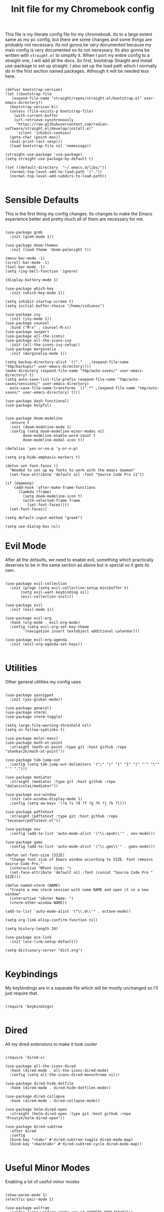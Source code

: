 #+TITLE: Init file for my Chromebook config
#+PROPERTY: header-args :tangle yes

This file is my literate config file for my chromebook. Its to a large extent same as my pc config, but there are some changes and some things are probably not necessary. Its not gonna be very documented because my main config is very documented so its not necessary. Its also gonna be written with ~straight.el~ to simplify it. When I port my entire config to a straight one, I will add all the docs. So first, bootstrap Straight and install use-package to set up straight. I also set up the load path which I normally do in the first section named packages. Although it will be needed less here.

#+BEGIN_SRC elisp :tangle yes

  (defvar bootstrap-version)
  (let ((bootstrap-file
	 (expand-file-name "straight/repos/straight.el/bootstrap.el" user-emacs-directory))
	(bootstrap-version 6))
    (unless (file-exists-p bootstrap-file)
      (with-current-buffer
	  (url-retrieve-synchronously
	   "https://raw.githubusercontent.com/radian-software/straight.el/develop/install.el"
	   'silent 'inhibit-cookies)
	(goto-char (point-max))
	(eval-print-last-sexp)))
    (load bootstrap-file nil 'nomessage))

  (straight-use-package 'use-package)
  (setq straight-use-package-by-default t)

  (let ((default-directory  "~/.emacs.d/libs/"))
    (normal-top-level-add-to-load-path '("."))
    (normal-top-level-add-subdirs-to-load-path))

#+END_SRC

* Sensible Defaults
This is the first thing my config changes. Its changes to make the Emacs experience better and pretty much all of them are necessary for me.

#+BEGIN_SRC elisp :tangle yes

  (use-package gcmh
    :init (gcmh-mode 1))

  (use-package doom-themes
    :init (load-theme 'doom-palenight t))

  (menu-bar-mode -1)
  (scroll-bar-mode -1)
  (tool-bar-mode -1)
  (setq ring-bell-function 'ignore)

  (display-battery-mode 1)

  (use-package which-key
    :init (which-key-mode 1))

  (setq inhibit-startup-screen t)
  (setq initial-buffer-choice "/home/vidianos")

  (use-package ivy
    :init (ivy-mode 1))
  (use-package counsel
    :bind ("M-x" . counsel-M-x))
  (use-package swiper)
  (use-package all-the-icons)
  (use-package all-the-icons-ivy
    :init (all-the-icons-ivy-setup))
  (use-package marginalia
    :init (marginalia-mode 1))

  (setq backup-directory-alist `(("." . ,(expand-file-name "tmp/backups/" user-emacs-directory))))
  (make-directory (expand-file-name "tmp/auto-saves/" user-emacs-directory) t)
  (setq auto-save-list-file-prefix (expand-file-name "tmp/auto-saves/sessions/" user-emacs-directory)
	auto-save-file-name-transforms `((".*" ,(expand-file-name "tmp/auto-saves/" user-emacs-directory) t)))

  (use-package dash-functional)
  (use-package helpful)


  (use-package doom-modeline
    :ensure t
    :init (doom-modeline-mode 1)
    :config (setq doom-modeline-minor-modes nil
		  doom-modeline-enable-word-count t
		  doom-modeline-modal-icon t))

  (defalias 'yes-or-no-p 'y-or-n-p)

  (setq org-hide-emphasis-markers t)

  (defun set-font-faces ()
    "Needed to set up my fonts to work with the emacs daemon"
    (set-face-attribute 'default nil :font "Source Code Pro 11"))

  (if (daemonp)
      (add-hook 'after-make-frame-functions
		(lambda (frame)
		  (setq doom-modeline-icon t)
		  (with-selected-frame frame
		    (set-font-faces))))
    (set-font-faces))

  (setq default-input-method "greek")

  (setq use-dialog-box nil)
#+END_SRC

* Evil Mode
After all the defaults, we need to enable evil, something which practically deserves to be in the same section as above but is special so it gets its own.

#+BEGIN_SRC elisp :tangle yes

  (use-package evil-collection
    :init (progn (setq evil-collection-setup-minibuffer t)
		 (setq evil-want-keybinding nil)
		 (evil-collection-init)))

  (use-package evil
    :init (evil-mode 1))

  (use-package evil-org
    :hook (org-mode . evil-org-mode)
    :config (setq evil-org-set-key-theme
		  '(navigation insert textobject additional calendar)))

  (use-package evil-org-agenda
    :init (evil-org-agenda-set-keys))

#+END_SRC

* Utilities
Other general utilities my config uses

#+BEGIN_SRC elisp :tangle yes

  (use-package yasnippet
    :init (yas-global-mode))

  (use-package general)
  (use-package vterm)
  (use-package vterm-toggle)

  (setq large-file-warning-threshold nil)
  (setq vc-follow-symlinks t)

  (use-package molar-mass)
  (use-package math-at-point
    :straight (math-at-point :type git :host github :repo "shankar2k/math-at-point"))

  (use-package tab-jump-out
    :config (setq tab-jump-out-delimiters '(";" ")" "]" "}" "|" "'" "\"" "`" ".")))

  (use-package mediator
    :straight (mediator :type git :host github :repo "dalanicolai/mediator"))

  (use-package ace-window
    :init (ace-window-display-mode 1)
    :config (setq aw-keys '(?a ?s ?d ?f ?g ?h ?j ?k ?l)))

  (use-package pdftotext
    :straight (pdftotext :type git :host github :repo "tecosaur/pdftotext.el"))

  (use-package nov
    :config (add-to-list 'auto-mode-alist '("\\.epub\\'" . nov-mode)))

  (use-package gams
    :config (add-to-list 'auto-mode-alist '("\\.gms\\'" . gams-mode)))

  (defun set-font-size (SIZE)
    "Change font size of Emacs window according to SIZE. Font remains Source Code Pro."
    (interactive "MFont Size: ")
    (set-face-attribute 'default nil :font (concat "Source Code Pro " SIZE)))

  (defun named-vterm (NAME)
    "Create a new vterm session with name NAME and open it in a new window"
    (interactive "sEnter Name: ")
    (vterm-other-window NAME))

  (add-to-list 'auto-mode-alist '("\\.m\\'" . octave-mode))

  (setq org-link-elisp-confirm-function nil)

  (setq history-length 20)

  (use-package ace-link
    :init (ace-link-setup-default))

  (setq dictionary-server "dict.org")

#+END_SRC

* Keybindings
My keybindings are in a separate file which will be mostly unchanged so I'll just require that.

#+BEGIN_SRC elisp :tangle yes

  (require 'keybindings)

#+END_SRC

* Dired
All my dired extensions to make it look cooler

#+BEGIN_SRC elisp :tangle yes

  (require 'dired-x)

  (use-package all-the-icons-dired
    :hook (dired-mode . all-the-icons-dired-mode)
    :config (setq all-the-icons-dired-monochrome nil))

  (use-package dired-hide-dotfile
    :hook (dired-mode . dired-hide-dotfiles-mode))

  (use-package dired-collapse
    :hook (dired-mode . dired-collapse-mode))

  (use-package helm-dired-open
    :straight (helm-dired-open :type git :host github :repo "FrostyX/helm-dired-open"))

  (use-package dired-subtree
    :after dired
    :config
    (bind-key "<tab>" #'dired-subtree-toggle dired-mode-map)
    (bind-key "<backtab>" #'dired-subtree-cycle dired-mode-map))

#+END_SRC

* Useful Minor Modes
Enabling a lot of useful minor modes

#+BEGIN_SRC elisp :tangle yes

  (show-paren-mode 1)
  (electric-pair-mode 1)

  (use-package wolfram
    :config (setq wolfram-alpha-app-id "U9PERG-KTPL49AWA2"))

  (use-package undo-tree
    :init (global-undo-tree-mode 1))

  (use-package calfw)
  (use-package calfw-org)

  (use-package openwith
    :config
    (setq openwith-associations
	  (list
	   (list (openwith-make-extension-regexp
		  '("mpg" "mpeg" "mp3" "mp4"
		    "avi" "wmv" "wav" "mov" "flv"
		    "ogm" "ogg" "mkv"))
		  "mpv"
		  '(file))
	   (list (openwith-make-extension-regexp
		  '("xbm" "pbm" "pgm" "ppm" "pnm"
		    "gif" "bmp" "tif"))
		 "sxiv"
		 '(file))
	   (list (openwith-make-extension-regexp
		  '("mph"))
		 "comsol"
		 '(file))
	   (list (openwith-make-extension-regexp
		  '("aup"))
		 "audacity"
		 '(file))
	   (list (openwith-make-extension-regexp
		  '("docx" "doc" "xlsx" "xls" "ppt" "odt" "ods"))
		 "libreoffice"
		 '(file))))
	  (openwith-mode 1))

  (use-package projectile
    :ensure t
    :init
    (projectile-mode +1)
    :bind (:map projectile-mode-map
		("M-p" . projectile-command-map)))

  (use-package winner
    :init (winner-mode 1))

  (use-package flyspell
    :config (setq flyspell-default-dictionary "greek"))
#+END_SRC

* Org-mode
Then we got a bunch of things for Org mode, what a joy.

** Setting up some packages

#+BEGIN_SRC elisp :tangle yes

  (use-package org-superstar
    :hook (org-superstar-mode . org-mode)
    :hook (org-superstar-configure-like-org-bullets . org-superstar-mode))

  (use-package org-download
    :after org)

  (use-package org-tree-slide)

  (require 'ox-beamer)
  (use-package ox-hugo)
  (use-package ox-pandoc)

  (use-package org-pandoc-import
    :straight (:host github
	       :repo "tecosaur/org-pandoc-import"
	       :files ("*.el" "filters" "preprocessors")))
  (use-package org-translate)
#+END_SRC

** Org mode utilities

#+BEGIN_SRC elisp :tangle yes

  (add-to-list 'org-file-apps '("\\.pdf\\'" . emacs))

  (setq org-odt-preferred-output-format "docx")

  (add-hook 'org-mode-hook (lambda () (add-hook 'after-save-hook #'(lambda ()
								     (let ((org-confirm-babel-evaluate nil))
								       (org-babel-tangle))))
						'run-at-end 'only-in-org-mode))

  (setq org-startup-with-inline-images t)
  (setq org-image-actual-width nil)

  (add-hook 'org-mode-hook 'visual-line-mode)

  (set-face-attribute 'org-document-title nil :font "Source Code Pro" :weight 'bold :height 1.3)
  (dolist (face '((org-level-1 . 1.2)
		  (org-level-2 . 1.1)
		  (org-level-3 . 1.05)
		  (org-level-4 . 1.0)
		  (org-level-5 . 1.1)
		  (org-level-6 . 1.1)
		  (org-level-7 . 1.1)
		  (org-level-8 . 1.1)))
    (set-face-attribute (car face) nil :font "Source Code Pro" :weight 'regular :height (cdr face)))

  (defun org-toggle-emphasis ()
    "Toggle hiding/showing of org emphasize markers."
    (interactive)
    (if org-hide-emphasis-markers
	(set-variable 'org-hide-emphasis-markers nil)
      (set-variable 'org-hide-emphasis-markers t)))

  (setq org-export-with-broken-links t)

  (setq org-lowest-priority '69)

#+END_SRC

** Latex stuff

#+BEGIN_SRC elisp :tangle yes
  (setq org-format-latex-options '(:foreground default :background default :scale 1.8 :html-foreground "Black" :html-background "Transparent" :html-scale 1.0 :matchers))

  (setq org-latex-pdf-process (list "latexmk -shell-escape -bibtex -f -pdf %f"))

  (setq org-preview-latex-default-process 'dvisvgm)

  (setq org-startup-with-latex-preview t)

  (use-package laas)
  (use-package org-fragtog)

  (add-hook 'org-mode-hook #'(lambda ()
			      (turn-on-org-cdlatex)
			      (org-fragtog-mode)
			      (laas-mode)))

  (setq org-latex-listings 'minted)

  (setq org-latex-packages-alist '(("" "booktabs")
				   ("" "import")
				   ("LGR, T1" "fontenc")
				   ("greek, english" "babel")
				   ("" "alphabeta")
				   ("" "esint")
				   ("" "mathtools")
				   ("" "esdiff")
				   ("" "makeidx")
				   ("" "glossaries")
				   ("" "newfloat")
				   ("" "minted")
				   ("a4paper, margin=3cm" "geometry")
				   ("" "chemfig")
				   ("" "svg")))

  (defun my-latex-title-page ()
    "Template for my assignment title pages.

  I found a neat template for latex title pages online and decided
  to start using it for my assignments. This function inserts that
  template in an org document after prompting for the fields that
  change from one assignment to the next."
    (interactive)
    (let ((sector (read-string "Τομέας: "))
	  (lab (read-string "Εργαστήριο: "))
	  (title (read-string "Τίτλος: "))
	  (authors (read-string "Συγγραφείς: "))
	  (numbers (read-string "Αριθμοί Μητρώου: ")))
      (insert
       "#+options: toc:nil title:nil author:nil date:nil\n"
       "#+LATEX_HEADER: \\newcommand{\\HRule}{\\rule{\\linewidth}{0.5mm}}\n"
  "#+BEGIN_SRC latex
    \\renewcommand{\\contentsname}{Περιεχόμενα}
    \\begin{titlepage}

    \\begin{center}
      \\begin{minipage}{0.15\\textwidth}
	\\begin{flushleft}
	  \\includegraphics[width=1\\textwidth]{~/Pictures/ntua_logo.png}\\\\[0.4cm]    
	\\end{flushleft}
      \\end{minipage}
      \\begin{minipage}{0.75\\textwidth}
	\\textsc{\\bfseries \\large ΕΘΝΙΚΟ ΜΕΤΣΟΒΙΟ ΠΟΛΥΤΕΧΝΕΙΟ}\\\\[0.2cm]
	\\textsc{\\bfseries \\large ΣΧΟΛΗ ΧΗΜΙΚΩΝ ΜΗΧΑΝΙΚΩΝ - ΤΟΜΕΑΣ " sector
	"}\\\\[0.2cm]
	\\textsc{\\bfseries \\normalsize ΕΡΓΑΣΤΗΡΙΟ " lab
	"}\\\\[0.2cm]
      \\end{minipage}
      \\\\[1.5cm]

      \\HRule \\\\[0.3cm]
      \\LARGE " title "\\\\[0.3cm]
      \\HRule \\\\[1cm]
      \\begin{minipage}{0.4\\textwidth}
	\\begin{flushleft} \\large
	  \\emph{Συγγραφείς:}\\\\
	  Βιδιάνος Γιαννίτσης\\\\
	  " authors "
	\\end{flushleft}
      \\end{minipage}
      \\begin{minipage}{0.4\\textwidth}
	\\begin{flushright} \\large
	  \\emph{Αριθμοί Μητρώου:}\\\\
	  ch19113\\\\
	  " numbers "
	\\end{flushright}
      \\end{minipage}\\\\[1cm]
      \\HRule \\\\[2cm]
    \\end{center}

    \\begin{abstract}

    \\end{abstract}

    \\end{titlepage}
  ,#+END_SRC")))

  (defun org-renumber-environment (orig-func &rest args)
    (let ((results '()) 
	  (counter -1)
	  (numberp))

      (setq results (cl-loop for (begin .  env) in 
			  (org-element-map (org-element-parse-buffer) 'latex-environment
			    (lambda (env)
			      (cons
			       (org-element-property :begin env)
			       (org-element-property :value env))))
			  collect
			  (cond
			   ((and (string-match "\\\\begin{equation}" env)
				 (not (string-match "\\\\tag{" env)))
			    (cl-incf counter)
			    (cons begin counter))
			   ((string-match "\\\\begin{align}" env)
			    (prog2
				(cl-incf counter)
				(cons begin counter)                          
			      (with-temp-buffer
				(insert env)
				(goto-char (point-min))
				;; \\ is used for a new line. Each one leads to a number
				(cl-incf counter (count-matches "\\\\$"))
				;; unless there are nonumbers.
				(goto-char (point-min))
				(cl-decf counter (count-matches "\\nonumber")))))
			   (t
			    (cons begin nil)))))

      (when (setq numberp (cdr (assoc (point) results)))
	(setf (car args)
	      (concat
	       (format "\\setcounter{equation}{%s}\n" numberp)
	       (car args)))))

    (apply orig-func args))

  (advice-add 'org-create-formula-image :around #'org-renumber-environment)

  (setq laas-basic-snippets
    '(:cond laas-mathp
      "!="    "\\neq"
      "!>"    "\\mapsto"
      "**"    "\\cdot"
      "+-"    "\\pm"
      "-+"    "\\mp"
      "->"    "\\to"
      "..."   "\\dots"
      "<<"    "\\ll"
      "<="    "\\leq"
      "<>"    "\\diamond"
      "=<"    "\\impliedby"
      "=="    "&="
      "=>"    "\\implies"
      ">="    "\\geq"
      ">>"    "\\gg"
      "AA"    "\\forall"
      "EE"    "\\exists"
      "cb"    "^3"
      "iff"   "\\iff"
      "inn"   "\\in"
      "notin" "\\not\\in"
      "sr"    "^2"
      "xx"    "\\times"
      "|->"   "\\mapsto"
      "|="    "\\models"
      "||"    "\\mid"
      "~="    "\\approx"
      "~~"    "\\sim"

      "arccos" "\\arccos"
      "arccot" "\\arccot"
      "arccot" "\\arccot"
      "arccsc" "\\arccsc"
      "arcsec" "\\arcsec"
      "arcsin" "\\arcsin"
      "arctan" "\\arctan"
      "cos"    "\\cos"
      "cot"    "\\cot"
      "csc"    "\\csc"
      "exp"    "\\exp"
      "ln"     "\\ln"
      "log"    "\\log"
      "perp"   "\\perp"
      "sin"    "\\sin"
      "star"   "\\star"
      "gcd"    "\\gcd"
      "min"    "\\min"
      "max"    "\\max"

      "CC" "\\CC"
      "FF" "\\FF"
      "HH" "\\HH"
      "PP" "\\PP"
      "QQ" "\\QQ"
      "RR" "\\RR"
      "ZZ" "\\ZZ"

      ";a"  "\\alpha"
      ";A"  "\\forall"        ";;A" "\\aleph"
      ";b"  "\\beta"
      ";C"  "\\mathbb{C}"                            ";;;C" "\\arccos"
      ";d"  "\\dot"         ";;d" "\\partial"
      ";D"  "\\Delta"         ";;D" "\\nabla"
      ";e"  "\\mathcal{E}"       ";;e" "\\varepsilon"   ";;;e" "\\exp"
      ";E"  "\\exists"                               ";;;E" "\\ln"
      ";f"  "\\phi"           ";;f" "\\varphi"
      ";F"  "\\Phi"
      ";g"  "\\gamma"                                ";;;g" "\\lg"
      ";G"  "\\Gamma"                                ";;;G" "10^{?}"
      ";h"  "\\eta"           ";;h" "\\hbar"
      ";i"  "\\infty"            ";;i" "\\imath"
      ";I"  "\\in"          ";;I" "\\Im"
      ";;j" "\\jmath"
      ";k"  "\\kappa"
      ";l"  "\\mathcal{L}"        ";;l" "\\ell"          ";;;l" "\\log"
      ";L"  "\\Lambda"
      ";m"  "\\mu"
      ";n"  "\\nabla"         ";;n" "\\vec{\\nabla}"     ";;;n" "\\ln"
      ";N"  "\\mathbb{N}"                                ";;;N" "\\exp"
      ";o"  "\\overline"
      ";O"  "\\Omega"         ";;O" "\\mho"
      ";p"  "\\partial"            ";;p" "\\varpi"
      ";P"  "\\Pi"
      ";q"  "\\theta"         ";;q" "\\vartheta"
      ";Q"  "\\mathbb{Q}"
      ";r"  "\\rho"           ";;r" "\\varrho"
      ";R"  "\\mathbb{R}"      ";;R" "\\Re"
      ";s"  "\\sqrt"         ";;s" "\\varsigma"    ";;;s" "\\sin"
      ";S"  "\\Sigma"                               ";;;S" "\\arcsin"
      ";t"  "\\tau"                                 ";;;t" "\\tan"
      ";;;T" "\\arctan"
      ";u"  "\\upsilon"
      ";U"  "\\Upsilon"
      ";v"  "\\vec"
      ";V"  "\\Phi"
      ";w"  "\\xi"
      ";W"  "\\Xi"
      ";x"  "\\chi"
      ";y"  "\\psi"
      ";Y"  "\\Psi"
      ";z"  "\\zeta"
      ";Z"  "\\mathbb{Z}"
      ";0"  "\\emptyset"
      ";8"  "\\infty"
      ";!"  "\\neg"
      ";^"  "\\uparrow"
      ";&"  "\\wedge"
      ";~"  "\\approx"        ";;~" "\\simeq"
      ";_"  "\\downarrow"
      ";+"  "\\cup"
      ";-"  "\\leftrightarrow"";;-" "\\longleftrightarrow"
      ";*"  "\\times"
      ";/"  "\\not"
      ";|"  "\\mapsto"        ";;|" "\\longmapsto"
      ";\\" "\\setminus"
      ";="  "\\Leftrightarrow"";;=" "\\Longleftrightarrow"
      ";(" "\\langle"
      ";)" "\\rangle"
      ";[" "\\Leftarrow"     ";;[" "\\Longleftarrow"
      ";]" "\\Rightarrow"    ";;]" "\\Longrightarrow"
      ";{"  "\\subset"
      ";}"  "\\supset"
      ";<"  "\\leftarrow"    ";;<" "\\longleftarrow"  ";;;<" "\\min"
      ";>"  "\\rightarrow"   ";;>" "\\longrightarrow" ";;;>" "\\max"
      ";'"  "\\prime"
      ";."  "\\cdot"))

#+END_SRC

** Org-noter

#+BEGIN_SRC elisp :tangle yes

  (use-package org-noter
    :config (setq org-noter-always-create-frame nil))

  (defun org-cycle-hide-drawers (state)
    "Hide all the :PROPERTIES: drawers when called with the 'all argument. Mainly for hiding them in crammed org-noter files"
    (interactive "MEnter 'all for hiding :PROPERTIES: drawers in an org buffer: ")
    (when (and (derived-mode-p 'org-mode)
	       (not (memq state '(overview folded contents))))
      (save-excursion
	(let* ((globalp (memq state '(contents all)))
	       (beg (if globalp
		      (point-min)
		      (point)))
	       (end (if globalp
		      (point-max)
		      (if (eq state 'children)
			(save-excursion
			  (outline-next-heading)
			  (point))
			(org-end-of-subtree t)))))
	  (goto-char beg)
	  (while (re-search-forward org-drawer-regexp end t)
	    (save-excursion
	      (beginning-of-line 1)
	      (when (looking-at org-drawer-regexp)
		(let* ((start (1- (match-beginning 0)))
		       (limit
			 (save-excursion
			   (outline-next-heading)
			     (point)))
		       (msg (format
			      (concat
				"org-cycle-hide-drawers:  "
				"`:END:`"
				" line missing at position %s")
			      (1+ start))))
		  (if (re-search-forward "^[ \t]*:END:" limit t)
		    (outline-flag-region start (point-at-eol) t)
		    (user-error msg))))))))))

#+END_SRC

** Org-babel

#+BEGIN_SRC elisp :tangle yes
(org-babel-do-load-languages
   'org-babel-load-languages
   '(
     (python . t)
     (haskell . t)
     (octave . t)
     (latex . t)
     (gnuplot . t)
     (maxima . t)
     (lisp . t)
     (clojure . t)
     (julia . t)
)
   )

(setq org-babel-lisp-eval-fn 'sly-eval)
(setq org-babel-clojure-backend 'cider)
(setq org-babel-julia-command "~/.local/bin/julia")

#+END_SRC

* Skeletons
The few skeletons I have defined

#+BEGIN_SRC elisp :tangle yes
(define-skeleton lab-skeleton
  "A skeleton which I use for initialising my lab reports which have standard formatting"
  ""
  "#+TITLE:"str"\n"
  "glatex"-"\n"
  "ab\n\\pagebreak\n\n"

  "* Εισαγωγή\n\n"

  "* Πειραματικό Μέρος\n\n"

  "* Αποτελέσματα - Συζήτηση\n\n"

  "* Συμπεράσματα\n\n"

  "* Βιβλιογραφία\n"
  "bibliography:~/Sync/My_Library.bib\n"
  "bibliographystyle:unsrt")

(define-skeleton uo-lab-skeleton
  "My lab on unit operations has a really specific template which albeit similar is not identical to the typical structure of a lab report. This is a skeleton initialising those lab reports"
  ""
  "#+TITLE:"str"\n"
  "glatex"-"\n"
  "#+LATEX_HEADER: \\usepackage[a4paper, margin=2cm]{geometry}\n"
  "#+LATEX_CLASS_OPTIONS: [9pt]\n"
  "#+OPTIONS: toc:nil\n"
  "#+AUTHOR: \n"
  "#+DATE: Εκτέλεση: , Παράδοση: \n\n"
  "ab\n\\pagebreak\n\\tableofcontents\n\n"

  "* Εισαγωγή\n\n"

  "* Πειραματικό Μέρος\n\n"
  "** Πειραματική Διάταξη - Διάγραμμα Ροής\n\n"
  "** Πειραματική Διαδικασία\n\n"
  "** Μετρήσεις\n\n"

  "* Επεξεργασία Μετρήσεων\n\n"

  "* Συζήτηση Αποτελεσμάτων - Συμπεράσματα\n\n"

  "* Βιβλιογραφία\n"
  "bibliography:~/Sync/My_Library.bib\n"
  "bibliographystyle:unsrt")

(define-skeleton hw-skeleton
  "A skeleton for quickly adding a list of this semester's lessons to a new note which I use for tracking what I need to do for each lesson"
  ""
  "*** Διαχείριση Βιομηχανικών Αποβλήτων\n\n"
  "*** Περιβαλλοντική Βιοτεχνολογία\n\n"
  "*** Περιβαλλοντική Μηχανική\n"
  "**** Στερεά\n\n"
  "**** Υγρά\n\n"
  "**** Αέρια\n\n"
  "**** Ασκήσεις\n\n"
  "*** Πράσινη Χημεία\n\n"
  "*** Σχεδιασμός\n"
  "**** Εργασία\n\n"
  "*** Άρθρα to-read\n\n"
  "*** Other\n\n")

#+END_SRC

* Org Roam, Reference and Zettelkasten
This is just an imports section in the config anyway.

#+BEGIN_SRC elisp :tangle yes
  (require 'zettelkasten)
  (use-package zetteldesk
    :straight (zetteldesk
	       :type git :host github
	       :repo "Vidianos-Giannitsis/zetteldesk.el"
	       :files "*.el")
    :init (zetteldesk-mode 1))

#+END_SRC

* Inkscape integration
This is for a tablet config so I sure as hell need this.

#+BEGIN_SRC elisp :tangle yes
(defun org-inkscape-img ()
    (interactive "P")
    (setq string (read-from-minibuffer "Insert image name: "))
    ;; if images folder doesn't exist create it
    (setq dirname (concat (f-base (buffer-file-name)) "-org-img"))
    (if (not (file-directory-p dirname))
	(make-directory dirname))
     ;; if file doesn't exist create it
     (if (not (file-exists-p (concat "./" dirname "/" string ".svg")))
     (progn
	 (setq command (concat "echo " "'<?xml version=\"1.0\" encoding=\"UTF-8\" standalone=\"no\"?><svg xmlns:dc=\"http://purl.org/dc/elements/1.1/\" xmlns:cc=\"http://creativecommons.org/ns#\" xmlns:rdf=\"http://www.w3.org/1999/02/22-rdf-syntax-ns#\" xmlns:svg=\"http://www.w3.org/2000/svg\" xmlns=\"http://www.w3.org/2000/svg\" xmlns:sodipodi=\"http://sodipodi.sourceforge.net/DTD/sodipodi-0.dtd\" xmlns:inkscape=\"http://www.inkscape.org/namespaces/inkscape\" width=\"230mm\" height=\"110mm\" viewBox=\"0 0 164.13576 65.105995\" version=\"1.1\" id=\"svg8\" inkscape:version=\"1.0.2 (e86c8708, 2021-01-15)\" sodipodi:docname=\"disegno.svg\"> <defs id=\"defs2\" /> <sodipodi:namedview id=\"base\" pagecolor=\"#292d3e\" bordercolor=\"#666666\" borderopacity=\"1.0\" inkscape:zoom=\"1.2541194\" inkscape:cx=\"310.17781\" inkscape:cy=\"123.03495\"z inkscape:window-width=\"1440\" inkscape:window-height=\"847\" inkscape:window-x=\"1665\" inkscape:window-y=\"131\" inkscape:window-maximized=\"1\"  inkscape:current-layer=\"svg8\" /><g/></svg>' >> " dirname "/" string ".svg; inkscape " dirname "/" string ".svg"))
	    (shell-command command)
	    (concat "#+begin_export latex\n\\begin{figure}\n\\centering\n\\def\\svgwidth{0.9\\columnwidth}\n\\import{" "./" dirname "/}{" string ".pdf_tex" "}\n\\end{figure}\n#+end_export"))
	;; if file exists opens it
	(progn
	    (setq command (concat "inkscape " dirname "/" string ".svg"))
	    (shell-command command)
	    (concat "" ""))))

(add-to-list 'org-latex-packages-alist '("" "booktabs"))
(add-to-list 'org-latex-packages-alist '("" "import"))

(defun org-svg-pdf-export ()
  (interactive)
  (setq dirname (concat (f-base (buffer-file-name)) "-org-img"))
  (if (file-directory-p dirname)
      (progn
	(setq command (concat "/usr/bin/inkscape -D --export-latex --export-type=\"pdf\" " dirname "/" "*.svg"))
	(shell-command command))))

(defun svglatex (file_name)
  "Prompts for a file name (without any file prefix), takes an svg with that file name and exports the file as a latex compatible pdf file"
  (interactive "MEnter svg file name: ")
  (setq export (concat "inkscape -D --export-latex --export-pdf=" file_name ".pdf" file_name ".svg" ))
  (shell-command export))

(defun insert-svg (NAME)
  "Prompts for an svg's name (without the prefix) and inserts an
  working orglink to the svg if it is located under a directory with
  the name of the buffer suffixed by -org-img.

This is really useful for me as by default the function
`org-inkscape-img' I use extensively saves inkscape's svgs in that
directory. The problem is that that command was made with the latex
export in mind (which is perfectly fine as I use it a lot) but in my
org_roam setup I dont export files to latex so I just want to see the
svg.

For this reason, this command inserts an org link to an svg in that
directory with the prompted file name and toggles image-preview to see
it."
  (interactive "Msvg name: ")
  (insert (concat "[[" (file-name-sans-extension buffer-file-name) "-org-img/" NAME ".svg" "]]"))
  (org-toggle-inline-images))

#+END_SRC

* Company

#+BEGIN_SRC elisp :tangle yes

  (use-package company
    :init (global-company-mode 1))

  (use-package company-maxima)
  (use-package company-math)
  (use-package company-bibtex)

  (add-hook 'company-mode-hook #'(lambda ()
				  (add-to-list 'company-backends '(company-math-symbols-latex company-bibtex company-capf))
				  (add-to-list 'company-backends '(company-maxima-symbols company-maxima-libraries))
				  (setq company-math-allow-latex-symbols-in-faces t)
				  (setq company-bibtex-bibliography '("~/org_roam/Zotero_library.bib"))))

#+END_SRC

* Search Engines 
The ~engine-mode~ minor mode is a great package for defining search engines which you can query through emacs. I already have a list of these I use from inside my web browser so this is even handier.

#+BEGIN_SRC elisp :tangle yes

  (use-package engine-mode)

  (defengine google "https://www.google.com/search?q=%s")
  (defengine youtube "https://www.youtube.com/results?search_query=%s")
  (defengine archwiki "https://wiki.archlinux.org/index.php?search=%s")
  (defengine reddit "https://www.reddit.com/search/?q=%s")
  (defengine lutris "https://lutris.net/games?q=%s")
  (defengine protondb "https://www.protondb.com/search?q=%s")
  (defengine lolchess "https://lolchess.gg/search?region=EUNE&name=%s")
  (defengine wolfram "https://www.wolframalpha.com/input/?i=%s")
  (defengine sciencedirect "https://www.sciencedirect.com/search?qs=%s")
  (defengine translate "https://translate.google.com/?sl=auto&tl=en&text=%s")
  (defengine bulbapedia "https://bulbapedia.bulbagarden.net/w/index.php?title=%s")
  (defengine github "https://github.com/search?ref=simplesearch&q=%s")

#+END_SRC

* Elfeed

#+BEGIN_SRC elisp :tangle yes

  (use-package elfeed
    :config (setq elfeed-feeds
		  '(("https://www.reddit.com/r/emacs.rss" emacs lisp reddit)
		    ("https://www.reddit.com/r/linux.rss" linux reddit)
		    ("https://www.reddit.com/r/orgmode.rss" emacs org reddit)
		    ("https://www.reddit.com/r/OrgRoam.rss" emacs org zettelkasten reddit)
		    ("https://www.reddit.com/r/Nyxt.rss" lisp reddit)
		    ("https://org-roam.discourse.group/c/how-to/6.rss" emacs org zettelkasten)
		    ("https://org-roam.discourse.group/c/dev/5.rss" emacs org zettelkasten)
		    ("https://org-roam.discourse.group/c/meta/11.rss" emacs org zettelkasten)
		    ("https://planet.emacslife.com/atom.xml" emacs news)
		    ("https://irreal.org/blog/?feed=rss2" emacs linux news)
		    ("https://sachachua.com/blog/category/emacs-news/feed/" emacs news)
		    ("https://ag91.github.io/rss.xml" emacs)
		    ("https://andreyorst.gitlab.io/feed.xml" emacs lisp)
		    ("https://magnus.therning.org/feed.xml" emacs)
		    ("https://protesilaos.com/codelog.xml" emacs lisp)
		    ("https://protesilaos.com/news.xml" news)
		    ("https://cestlaz.github.io/rss.xml" emacs news)
		    ("https://amodernist.com/all.atom" emacs lisp)
		    ("https://tilde.town/~ramin_hal9001/atom.xml" emacs lisp org)
		    ("https://karl-voit.at/feeds/lazyblorg-all.atom_1.0.links-only.xml" emacs org)
		    ("https://karthinks.com/index.xml" emacs news)
		    ))
  
    (setq elfeed-search-filter "@1-months-ago +unread")
    )

  (use-package elfeed-score
    :init (elfeed-score-enable))
#+END_SRC

* Other major modes
Some other things that are in my config, not all because I do not need them though.

** Julia
#+BEGIN_SRC elisp :tangle yes

  (use-package julia-snail
    :ensure t
    :hook (julia-mode . julia-snail-mode))

  (setq-default julia-snail-executable "~/.local/bin/julia")

  (setq julia-snail-multimedia-enable t)
  (setq julia-snail-extensions '(ob-julia repl-history))

#+END_SRC

** PDF Tools

#+BEGIN_SRC elisp :tangle yes

  (use-package pdf-tools
    :mode (("\\.pdf\\'" . pdf-view-mode))
    :config
    (progn
      (pdf-tools-install))
    )

  (setq pdf-view-midnight-colors '("#e9eaeb" . "#292d3e"))
  (setq pdf-view-midnight-invert nil)
  (add-hook 'pdf-view-mode-hook 'pdf-view-midnight-minor-mode)
  (org-pdftools-setup-link)

#+END_SRC

** Elisp

#+BEGIN_SRC elisp :tangle yes

  (add-hook 'emacs-lisp-mode-hook #'(lambda ()
				     (eldoc-mode)
				     (lispy-mode)
				     (lispyville-mode)))
  (add-hook 'ielm-mode-hook 'eldoc-mode)

#+END_SRC
